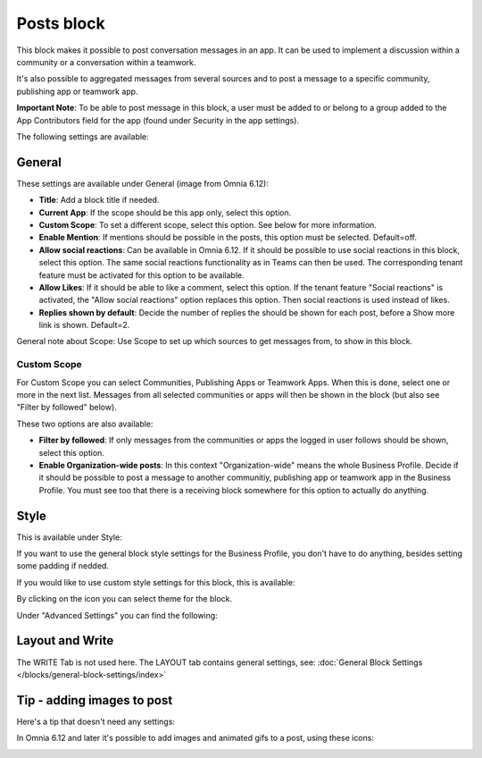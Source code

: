 Posts block
=====================================

This block makes it possible to post conversation messages in an app. It can be used to implement a discussion within a community or a conversation within a teamwork.

It's also possible to aggregated messages from several sources and to post a message to a specific community, publishing app or teamwork app.

**Important Note**: To be able to post message in this block, a user must be added to or belong to a group added to the App Contributors field for the app (found under Security in the app settings).

The following settings are available:

.. image:: posts-block-all.png

General
**********
These settings are available under General (image from Omnia 6.12):

.. image:: posts-block-general-612.png

+ **Title**: Add a block title if needed.
+ **Current App**: If the scope should be this app only, select this option.
+ **Custom Scope**: To set a different scope, select this option. See below for more information.
+ **Enable Mention**: If mentions should be possible in the posts, this option must be selected. Default=off.
+ **Allow social reactions**: Can be available in Omnia 6.12. If it should be possible to use social reactions in this block, select this option. The same social reactions functionality as in Teams can then be used. The corresponding tenant feature must be activated for this option to be available.
+ **Allow Likes**: If it should be able to like a comment, select this option. If the tenant feature "Social reactions" is activated, the "Allow social reactions" option replaces this option. Then social reactions is used instead of likes.
+ **Replies shown by default**: Decide the number of replies the should be shown for each post, before a Show more link is shown. Default=2. 

General note about Scope: Use Scope to set up which sources to get messages from, to show in this block.

Custom Scope
---------------
For Custom Scope you can select Communities, Publishing Apps or Teamwork Apps. When this is done, select one or more in the next list. Messages from all selected communities or apps will then be shown in the block (but also see "Filter by followed" below).

These two options are also available:

.. image:: posts-block-general-custom.png

+ **Filter by followed**: If only messages from the communities or apps the logged in user follows should be shown, select this option.
+ **Enable Organization-wide posts**: In this context "Organization-wide" means the whole Business Profile. Decide if it should be possible to post a message to another communitiy, publishing app or teamwork app in the Business Profile. You must see too that there is a receiving block somewhere for this option to actually do anything.

Style
********
This is available under Style:

.. image:: posts-block-style.png

If you want to use the general block style settings for the Business Profile, you don't have to do anything, besides setting some padding if nedded.

If you would like to use custom style settings for this block, this is available:

.. image:: posts-block-custom.png

By clicking on the icon you can select theme for the block.

Under "Advanced Settings" you can find the following:

.. image:: posts-block-advanced.png

Layout and Write
*********************
The WRITE Tab is not used here. The LAYOUT tab contains general settings, see: :doc:`General Block Settings </blocks/general-block-settings/index>`

Tip - adding images to post
******************************
Here's a tip that doesn't need any settings:

In Omnia 6.12 and later it's possible to add images and animated gifs to a post, using these icons:

.. image:: posts-images.png

